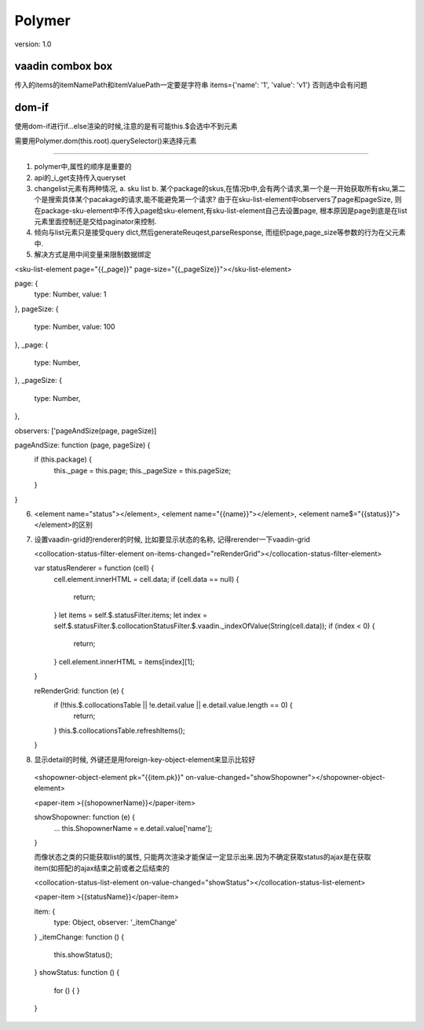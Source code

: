 Polymer
=========

version: 1.0


vaadin combox box
------------------

传入的items的itemNamePath和itemValuePath一定要是字符串
items={'name': '1', 'value': 'v1'}
否则选中会有问题


dom-if
-------

使用dom-if进行if...else渲染的时候,注意的是有可能this.$会选中不到元素

需要用Polymer.dom(this.root).querySelector()来选择元素


-----------------------------------------------------

1. polymer中,属性的顺序是重要的
2. api的_i_get支持传入queryset
3. changelist元素有两种情况, a. sku list b. 某个package的skus,在情况b中,会有两个请求,第一个是一开始获取所有sku,第二个是搜索具体某个pacakage的请求,能不能避免第一个请求?
   由于在sku-list-element中observers了page和pageSize, 则在package-sku-element中不传入page给sku-element,有sku-list-element自己去设置page, 根本原因是page到底是在list元素里面控制还是交给paginator来控制.
4. 倾向与list元素只是接受query dict,然后generateReuqest,parseResponse, 而组织page,page_size等参数的行为在父元素中.
5. 解决方式是用中间变量来限制数据绑定


<sku-list-element page="{{_page}}" page-size="{{_pageSize}}"></sku-list-element>

page: {
  type: Number,
  value: 1
},
pageSize: {
  type: Number,
  value: 100
},
_page: {
  type: Number,
},
_pageSize: {
  type: Number,
},

observers: ['pageAndSize(page, pageSize)]

pageAndSize: function (page, pageSize) {
  if (this.package) {
    this._page = this.page;
    this._pageSize = this.pageSize;
  }
}

6. <element name="status"></element>, <element name="{{name}}"></element>, <element name$="{{status}}"></element>的区别
7. 设置vaadin-grid的renderer的时候, 比如要显示状态的名称, 记得rerender一下vaadin-grid
   
   <collocation-status-filter-element on-items-changed="reRenderGrid"></collocation-status-filter-element>

   var statusRenderer = function (cell) {
     cell.element.innerHTML = cell.data; 
     if (cell.data == null) {
       return;
     }
     let items = self.$.statusFilter.items;
     let index = self.$.statusFilter.$.collocationStatusFilter.$.vaadin._indexOfValue(String(cell.data));
     if (index < 0) {
       return;
     }
     cell.element.innerHTML = items[index][1];
   }

   reRenderGrid: function (e) {
     if (!this.$.collocationsTable || !e.detail.value || e.detail.value.length == 0) {
       return;
     }
     this.$.collocationsTable.refreshItems();
   }
8. 显示detail的时候, 外键还是用foreign-key-object-element来显示比较好

  <shopowner-object-element pk="{{item.pk}}" on-value-changed="showShopowner"></shopowner-object-element>

  <paper-item >{{shopownerName}}</paper-item>

  showShopowner: function (e) {
    ...
    this.ShopownerName = e.detail.value['name'];
  }

  而像状态之类的只能获取list的属性, 只能两次渲染才能保证一定显示出来.因为不确定获取status的ajax是在获取item(如搭配)的ajax结束之前或者之后结束的

  <collocation-status-list-element on-value-changed="showStatus"></collocation-status-list-element>

  <paper-item >{{statusName}}</paper-item>

  item: {
    type: Object,
    observer: '_itemChange'
  }
  _itemChange: function () {
    this.showStatus();
  }
  showStatus: function () {
    for () {
    }
  }



